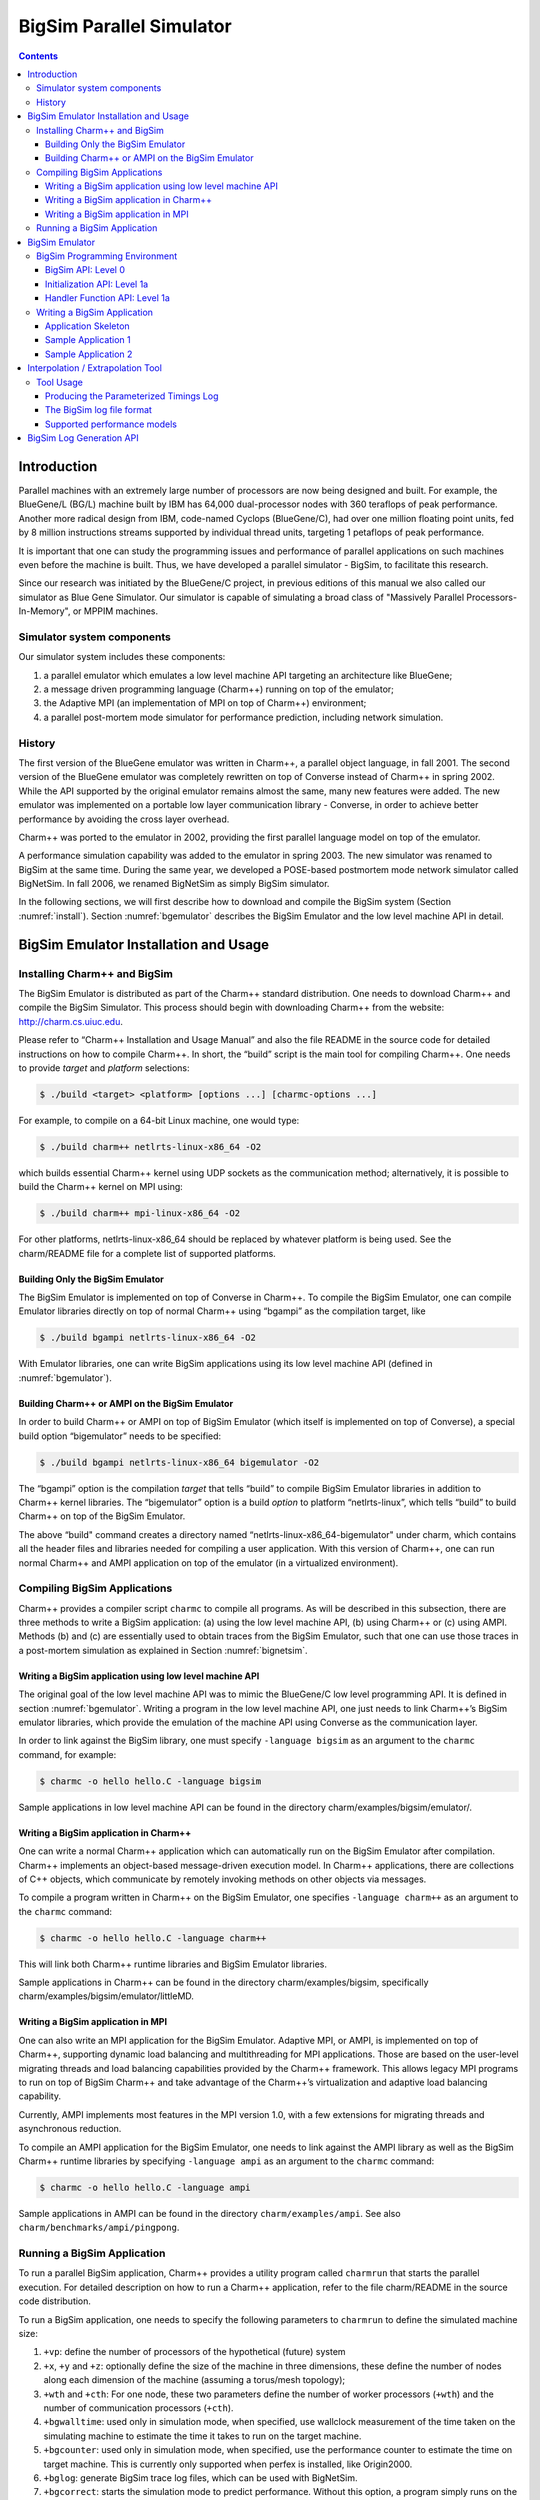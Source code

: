 =========================
BigSim Parallel Simulator
=========================

.. contents::
   :depth: 3

Introduction
============

Parallel machines with an extremely large number of processors are now
being designed and built. For example, the BlueGene/L (BG/L) machine
built by IBM has 64,000 dual-processor nodes with 360 teraflops of peak
performance. Another more radical design from IBM, code-named Cyclops
(BlueGene/C), had over one million floating point units, fed by 8
million instructions streams supported by individual thread units,
targeting 1 petaflops of peak performance.

It is important that one can study the programming issues and
performance of parallel applications on such machines even before the
machine is built. Thus, we have developed a parallel simulator - BigSim,
to facilitate this research.

Since our research was initiated by the BlueGene/C project, in previous
editions of this manual we also called our simulator as Blue Gene
Simulator. Our simulator is capable of simulating a broad class of
"Massively Parallel Processors-In-Memory", or MPPIM machines.

Simulator system components
---------------------------

Our simulator system includes these components:

#. a parallel emulator which emulates a low level machine API targeting
   an architecture like BlueGene;

#. a message driven programming language (Charm++) running on top of the
   emulator;

#. the Adaptive MPI (an implementation of MPI on top of Charm++)
   environment;

#. a parallel post-mortem mode simulator for performance prediction,
   including network simulation.

History
-------

The first version of the BlueGene emulator was written in Charm++, a
parallel object language, in fall 2001. The second version of the
BlueGene emulator was completely rewritten on top of Converse instead of
Charm++ in spring 2002. While the API supported by the original emulator
remains almost the same, many new features were added. The new emulator
was implemented on a portable low layer communication library -
Converse, in order to achieve better performance by avoiding the cross
layer overhead.

Charm++ was ported to the emulator in 2002, providing the first parallel
language model on top of the emulator.

A performance simulation capability was added to the emulator in spring
2003. The new simulator was renamed to BigSim at the same time. During
the same year, we developed a POSE-based postmortem mode network
simulator called BigNetSim. In fall 2006, we renamed BigNetSim as simply
BigSim simulator.

In the following sections, we will first describe how to download and
compile the BigSim system (Section :numref:`install`).
Section :numref:`bgemulator` describes the BigSim Emulator and the low
level machine API in detail.

.. _install:

BigSim Emulator Installation and Usage
======================================

Installing Charm++ and BigSim
-----------------------------

The BigSim Emulator is distributed as part of the Charm++ standard
distribution. One needs to download Charm++ and compile the BigSim
Simulator. This process should begin with downloading Charm++ from the
website: http://charm.cs.uiuc.edu.

Please refer to “Charm++ Installation and Usage Manual” and also the
file README in the source code for detailed instructions on how to
compile Charm++. In short, the “build” script is the main tool for
compiling Charm++. One needs to provide *target* and *platform*
selections:

.. code-block:: bash

   $ ./build <target> <platform> [options ...] [charmc-options ...]

For example, to compile on a 64-bit Linux machine, one would type:

.. code-block:: bash

   $ ./build charm++ netlrts-linux-x86_64 -O2

which builds essential Charm++ kernel using UDP sockets as the
communication method; alternatively, it is possible to build the Charm++
kernel on MPI using:

.. code-block:: bash

   $ ./build charm++ mpi-linux-x86_64 -O2

For other platforms, netlrts-linux-x86_64 should be replaced by whatever
platform is being used. See the charm/README file for a complete list of
supported platforms.

Building Only the BigSim Emulator
~~~~~~~~~~~~~~~~~~~~~~~~~~~~~~~~~

The BigSim Emulator is implemented on top of Converse in Charm++. To
compile the BigSim Emulator, one can compile Emulator libraries directly
on top of normal Charm++ using “bgampi” as the compilation target, like

.. code-block:: bash

   $ ./build bgampi netlrts-linux-x86_64 -O2

With Emulator libraries, one can write BigSim applications using its low
level machine API (defined in  :numref:`bgemulator`).

Building Charm++ or AMPI on the BigSim Emulator
~~~~~~~~~~~~~~~~~~~~~~~~~~~~~~~~~~~~~~~~~~~~~~~

In order to build Charm++ or AMPI on top of BigSim Emulator (which
itself is implemented on top of Converse), a special build option
“bigemulator” needs to be specified:

.. code-block:: bash

   $ ./build bgampi netlrts-linux-x86_64 bigemulator -O2

The “bgampi” option is the compilation *target* that tells “build” to
compile BigSim Emulator libraries in addition to Charm++ kernel
libraries. The “bigemulator” option is a build *option* to platform
“netlrts-linux”, which tells “build” to build Charm++ on top of the
BigSim Emulator.

The above “build" command creates a directory named
“netlrts-linux-x86_64-bigemulator" under charm, which contains all the
header files and libraries needed for compiling a user application. With
this version of Charm++, one can run normal Charm++ and AMPI application
on top of the emulator (in a virtualized environment).

Compiling BigSim Applications
-----------------------------

Charm++ provides a compiler script ``charmc`` to compile all programs.
As will be described in this subsection, there are three methods to
write a BigSim application: (a) using the low level machine API, (b)
using Charm++ or (c) using AMPI. Methods (b) and (c) are essentially
used to obtain traces from the BigSim Emulator, such that one can use
those traces in a post-mortem simulation as explained in
Section :numref:`bignetsim`.

Writing a BigSim application using low level machine API
~~~~~~~~~~~~~~~~~~~~~~~~~~~~~~~~~~~~~~~~~~~~~~~~~~~~~~~~

The original goal of the low level machine API was to mimic the
BlueGene/C low level programming API. It is defined in
section :numref:`bgemulator`. Writing a program in the low level
machine API, one just needs to link Charm++’s BigSim emulator libraries,
which provide the emulation of the machine API using Converse as the
communication layer.

In order to link against the BigSim library, one must specify
``-language bigsim`` as an argument to the ``charmc`` command, for
example:

.. code-block:: bash

   $ charmc -o hello hello.C -language bigsim

Sample applications in low level machine API can be found in the
directory charm/examples/bigsim/emulator/.

Writing a BigSim application in Charm++
~~~~~~~~~~~~~~~~~~~~~~~~~~~~~~~~~~~~~~~

One can write a normal Charm++ application which can automatically run
on the BigSim Emulator after compilation. Charm++ implements an
object-based message-driven execution model. In Charm++ applications,
there are collections of C++ objects, which communicate by remotely
invoking methods on other objects via messages.

To compile a program written in Charm++ on the BigSim Emulator, one
specifies ``-language charm++`` as an argument to the ``charmc``
command:

.. code-block:: bash

   $ charmc -o hello hello.C -language charm++

This will link both Charm++ runtime libraries and BigSim Emulator
libraries.

Sample applications in Charm++ can be found in the directory
charm/examples/bigsim, specifically charm/examples/bigsim/emulator/littleMD.

Writing a BigSim application in MPI
~~~~~~~~~~~~~~~~~~~~~~~~~~~~~~~~~~~

One can also write an MPI application for the BigSim Emulator. Adaptive
MPI, or AMPI, is implemented on top of Charm++, supporting dynamic load
balancing and multithreading for MPI applications. Those are based on
the user-level migrating threads and load balancing capabilities
provided by the Charm++ framework. This allows legacy MPI programs to
run on top of BigSim Charm++ and take advantage of the Charm++’s
virtualization and adaptive load balancing capability.

Currently, AMPI implements most features in the MPI version 1.0, with a
few extensions for migrating threads and asynchronous reduction.

To compile an AMPI application for the BigSim Emulator, one needs to
link against the AMPI library as well as the BigSim Charm++ runtime
libraries by specifying ``-language ampi`` as an argument to the
``charmc`` command:

.. code-block:: bash

   $ charmc -o hello hello.C -language ampi

Sample applications in AMPI can be found in the directory
``charm/examples/ampi``. See also ``charm/benchmarks/ampi/pingpong``.

Running a BigSim Application
----------------------------

To run a parallel BigSim application, Charm++ provides a utility program
called ``charmrun`` that starts the parallel execution. For detailed
description on how to run a Charm++ application, refer to the file
charm/README in the source code distribution.

To run a BigSim application, one needs to specify the following
parameters to ``charmrun`` to define the simulated machine size:

#. ``+vp``: define the number of processors of the hypothetical (future)
   system

#. ``+x``, ``+y`` and ``+z``: optionally define the size of the machine in
   three dimensions, these define the number of nodes along each
   dimension of the machine (assuming a torus/mesh topology);

#. ``+wth`` and ``+cth``: For one node, these two parameters define the
   number of worker processors (``+wth``) and the number of
   communication processors (``+cth``).

#. ``+bgwalltime``: used only in simulation mode, when specified, use
   wallclock measurement of the time taken on the simulating machine to
   estimate the time it takes to run on the target machine.

#. ``+bgcounter``: used only in simulation mode, when specified, use the
   performance counter to estimate the time on target machine. This is
   currently only supported when perfex is installed, like Origin2000.

#. ``+bglog``: generate BigSim trace log files, which can be used with
   BigNetSim.

#. ``+bgcorrect``: starts the simulation mode to predict performance.
   Without this option, a program simply runs on the emulator without
   doing any performance prediction. Note: this option is obsolete, and
   no longer maintained, use +bglog to generate trace logs, and use
   BigNetSim for performance prediction.

For example, to simulate a parallel machine of size 64K as 40x40x40,
with one worker processor and one communication processor on each node,
and use 100 real processors to run the simulation, the command to be
issued should be:

.. code-block:: bash

   $ ./charmrun +p100 ./hello +x40 +y40 +z40 +cth1 +wth1

To run an AMPI program, one may also want to specify the number of
virtual processors to run the MPI code by using ``+vp``. As an example,

.. code-block:: bash

   $ ./charmrun +p100 ./hello +x40 +y40 +z40 +cth1 +wth1 +vp 128000

starts the simulation of a machine of size 40x40x40 with one worker
processor in each node, running 128000 MPI tasks (2 MPI tasks on each
node), using 100 real processors to run the simulation. In this case,
``MPI_Comm_size()`` returns 128000 for ``MPI_COMM_WORLD``. If the
``+vp`` option is not specified, the number of virtual processors will
be equal to the number of worker processors of the simulated machine, in
this case 64000.

.. _bgemulator:

BigSim Emulator
===============

The BigSim emulator environment is designed with the following
objectives:

#. To support a realistic BigSim API on existing parallel machines

#. To obtain first-order performance estimates of algorithms

#. To facilitate implementations of alternate programming models for
   Blue Gene

The machine supported by the emulator consists of three-dimensional grid
of 1-chip nodes. The user may specify the size of the machine along each
dimension (e.g. 34x34x36). The chip supports :math:`k` threads (e.g.
200), each with its own integer unit. The proximity of the integer unit
with individual memory modules within a chip is not currently modeled.

The API supported by the emulator can be broken down into several
components:

#. Low-level API for chip-to-chip communication

#. Mid-level API that supports local micro-tasking with a chip level
   scheduler with features such as: read-only variables, reductions,
   broadcasts, distributed tables, get/put operations

#. Migratable objects with automatic load balancing support

Of these, the first two have been implemented. The simple time stamping
algorithm, without error correction, has been implemented. More
sophisticated timing algorithms, specifically aimed at error correction,
and more sophisticated features (2, 3, and others), as well as libraries
of commonly needed parallel operations are part of the proposed work for
future.

The following sections define the appropriate parts of the API, with
example programs and instructions for executing them.

BigSim Programming Environment
------------------------------

The basic philosophy of the BigSim Emulator is to hide intricate details
of the simulated machine from the application developer. Thus, the
application developer needs to provide initialization details and
handler functions only and gets the result as though running on a real
machine. Communication, Thread creation, Time Stamping, etc are done by
the emulator.

BigSim API: Level 0
~~~~~~~~~~~~~~~~~~~

``void addBgNodeInbuffer(bgMsg *msgPtr, int nodeID)``

low-level primitive invoked by Blue Gene emulator to put the message to
the inbuffer queue of a node.

msgPtr - pointer to the message to be sent to target node;

nodeID - node ID of the target node, it is the serial number of a
bluegene node in the emulator’s physical node.

``void addBgThreadMessage(bgMsg *msgPtr, int threadID)``

add a message to a
thread’s affinity queue, these messages can be only executed by a
specific thread indicated by threadID.

``void addBgNodeMessage(bgMsg *msgPtr)``

add a message to a node’s
non-affinity queue, these messages can be executed by any thread in the
node.

``boolean checkReady()``

invoked by communication thread to see if there is
any unattended message in inBuffer.

``bgMsg * getFullBuffer()``

invoked by communication thread to retrieve the
unattended message in inBuffer.

``CmiHandler msgHandlerFunc(char *msg)``

Handler function type that user
can register to handle the message.

``void sendPacket(int x, int y, int z, int msgSize,bgMsg *msg)``

chip-to-chip communication function. It send a message to Node[x][y][z].

bgMsg is the message type with message envelope used internally.

Initialization API: Level 1a
~~~~~~~~~~~~~~~~~~~~~~~~~~~~

All the functions defined in API Level 0 are used internally for the
implementation of bluegene node communication and worker threads.

From this level, the functions defined are exposed to users to write
bluegene programs on the emulator.

Considering that the emulator machine will emulate several Bluegene
nodes on each physical node, the emulator program defines this function
BgEmulatorInit(int argc, char \**argv) to initialize each emulator node.
In this function, user program can define the Bluegene machine size,
number of communication/worker threads, and check the command line
arguments.

The size of the simulated machine being emulated and the number of
thread per node is determined either by the command line arguments or
calling following functions:

``void BgSetSize(int sx, int sy, int sz)``

set Blue Gene Machine size;

``void BgSetNumWorkThread(int num)``

set number of worker threads per node;

``void BgSetNumCommThread(int num)``

set number of communication threads per node;

``int BgRegisterHandler(BgHandler h)``

register user message handler functions;

For each simulated node, the execution starts at ``BgNodeStart(int argc,
char **argv)`` called by the emulator, where application handlers can be
registered and computation is triggered by creating a task at required
nodes.

Similar to pthread’s thread specific data, each bluegene node has its
own node specific data associated with it. To do this, the user needs to
define its own node-specific variables encapsulated in a struct
definition and register the pointer to the data with the emulator by
following function:

``void BgSetNodeData(char *data)``

To retrieve the node specific data, call:

``char *BgGetNodeData()``

After completion of execution, user program invokes a function:

``void BgShutdown()``

to terminate the emulator.

Handler Function API: Level 1a
~~~~~~~~~~~~~~~~~~~~~~~~~~~~~~

The following functions can be called in user’s application program to
retrieve the simulated machine information, get thread execution time,
and perform the communication.

``void BgGetSize(int *sx, int *sy, int *sz)``

``int BgGetNumWorkThread()``

``int BgGetNumCommThread()``

``int BgGetThreadID()``

``double BgGetTime()``

``void BgSendPacket(int x, int y, int z, int threadID, int handlerID,
WorkType type, int numbytes, char* data)``

This sends a trunk of data to Node[x, y, z] and also specifies the
handler function to be used for this message i.e. the handlerID;
threadID specifies the desired thread to handle the message, ANYTHREAD
means no preference.

To specify the thread category:

1:
   a small piece of work that can be done by communication thread
   itself, so NO scheduling overhead.

0:
   a large piece of work, so communication thread schedules it for a
   worker thread

Writing a BigSim Application
----------------------------

Application Skeleton
~~~~~~~~~~~~~~~~~~~~

.. code-block:: c++

   Handler function prototypes;
   Node specific data type declarations;

   void  BgEmulatorInit(int argc, char **argv)  function
     Configure bluegene machine parameters including size, number of threads, etc.
     You also need to register handlers here.

   void *BgNodeStart(int argc, char **argv) function
     The usual practice in this function is to send an initial message to trigger
     the execution.
     You can also register node specific data in this function.

   Handler Function 1, void handlerName(char *info)
   Handler Function 2, void handlerName(char *info)
   ..
   Handler Function N, void handlerName(char *info)

Sample Application 1
~~~~~~~~~~~~~~~~~~~~

.. code-block:: c++

   /* Application:
    *   Each node starting at [0,0,0] sends a packet to next node in
    *   the ring order.
    *   After node [0,0,0] gets message from last node
    *   in the ring, the application ends.
    */


   #include "blue.h"

   #define MAXITER 2

   int iter = 0;
   int passRingHandler;

   void passRing(char *msg);

   void nextxyz(int x, int y, int z, int *nx, int *ny, int *nz)
   {
     int numX, numY, numZ;

     BgGetSize(&numX, &numY, &numZ);
     *nz = z+1; *ny = y; *nx = x;
     if (*nz == numZ) {
       *nz = 0; (*ny) ++;
       if (*ny == numY) {
         *ny = 0; (*nx) ++;
         if (*nx == numX) *nx = 0;
       }
     }
   }

   void BgEmulatorInit(int argc, char **argv)
   {
     passRingHandler = BgRegisterHandler(passRing);
   }

   /* user defined functions for bgnode start entry */
   void BgNodeStart(int argc, char **argv)
   {
     int x,y,z;
     int nx, ny, nz;
     int data, id;

     BgGetXYZ(&x, &y, &z);
     nextxyz(x, y, z, &nx, &ny, &nz);
     id = BgGetThreadID();
     data = 888;
     if (x == 0 && y==0 && z==0) {
       BgSendPacket(nx, ny, nz, -1,passRingHandler, LARGE_WORK,
   				sizeof(int), (char *)&data);
     }
   }

   /* user write code */
   void passRing(char *msg)
   {
     int x, y, z;
     int nx, ny, nz;
     int id;
     int data = *(int *)msg;

     BgGetXYZ(&x, &y, &z);
     nextxyz(x, y, z, &nx, &ny, &nz);
     if (x==0 && y==0 && z==0) {
       if (++iter == MAXITER) BgShutdown();
     }
     id = BgGetThreadID();
     BgSendPacket(nx, ny, nz, -1, passRingHandler, LARGE_WORK,
   				sizeof(int), (char *)&data);
   }

Sample Application 2
~~~~~~~~~~~~~~~~~~~~

.. code-block:: c++


   /* Application:
    *   Find the maximum element.
    *   Each node computes maximum of it's elements and
    *   the max values it received from other nodes
    *   and sends the result to next node in the reduction sequence.
    * Reduction Sequence: Reduce max data to X-Y Plane
    *   Reduce max data to Y Axis
    *   Reduce max data to origin.
    */


   #include <stdlib.h>
   #include "blue.h"

   #define A_SIZE 4

   #define X_DIM 3
   #define Y_DIM 3
   #define Z_DIM 3

   int REDUCE_HANDLER_ID;
   int COMPUTATION_ID;

   extern "C" void reduceHandler(char *);
   extern "C" void computeMax(char *);

   class ReductionMsg {
   public:
     int max;
   };

   class ComputeMsg {
   public:
     int dummy;
   };

   void BgEmulatorInit(int argc, char **argv)
   {
     if (argc < 2) {
       CmiAbort("Usage: <program> <numCommTh> <numWorkTh>\n");
     }

     /* set machine configuration */
     BgSetSize(X_DIM, Y_DIM, Z_DIM);
     BgSetNumCommThread(atoi(argv[1]));
     BgSetNumWorkThread(atoi(argv[2]));

     REDUCE_HANDLER_ID = BgRegisterHandler(reduceHandler);
     COMPUTATION_ID = BgRegisterHandler(computeMax);

   }

   void BgNodeStart(int argc, char **argv) {
     int x, y, z;
     BgGetXYZ(&x, &y, &z);

     ComputeMsg *msg = new ComputeMsg;
     BgSendLocalPacket(ANYTHREAD, COMPUTATION_ID, LARGE_WORK,
   			sizeof(ComputeMsg), (char *)msg);
   }

   void reduceHandler(char *info) {
     // assumption: THey are initialized to zero?
     static int max[X_DIM][Y_DIM][Z_DIM];
     static int num_msg[X_DIM][Y_DIM][Z_DIM];

     int i,j,k;
     int external_max;

     BgGetXYZ(&i,&j,&k);
     external_max = ((ReductionMsg *)info)->max;
     num_msg[i][j][k]++;

     if ((i == 0) && (j == 0) && (k == 0)) {
       // master node expects 4 messages:
       // 1 from itself;
       // 1 from the i dimension;
       // 1 from the j dimension; and
       // 1 from the k dimension
       if (num_msg[i][j][k] < 4) {
         // not ready yet, so just find the max
         if (max[i][j][k] < external_max) {
   	max[i][j][k] = external_max;
         }
       } else {
         // done. Can report max data after making last comparison
         if (max[i][j][k] < external_max) {
   	max[i][j][k] = external_max;
         }
         CmiPrintf("The maximal value is %d \n", max[i][j][k]);
         BgShutdown();
         return;
       }
     } else if ((i == 0) && (j == 0) && (k != Z_DIM - 1)) {
       // nodes along the k-axis other than the last one expects 4 messages:
       // 1 from itself;
       // 1 from the i dimension;
       // 1 from the j dimension; and
       // 1 from the k dimension
       if (num_msg[i][j][k] < 4) {
         // not ready yet, so just find the max
         if (max[i][j][k] < external_max) {
   	max[i][j][k] = external_max;
         }
       } else {
         // done. Forwards max data to node i,j,k-1 after making last comparison
         if (max[i][j][k] < external_max) {
   	max[i][j][k] = external_max;
         }
         ReductionMsg *msg = new ReductionMsg;
         msg->max = max[i][j][k];
         BgSendPacket(i,j,k-1,ANYTHREAD,REDUCE_HANDLER_ID,LARGE_WORK,
   				sizeof(ReductionMsg), (char *)msg);
       }
     } else if ((i == 0) && (j == 0) && (k == Z_DIM - 1)) {
       // the last node along the k-axis expects 3 messages:
       // 1 from itself;
       // 1 from the i dimension; and
       // 1 from the j dimension
       if (num_msg[i][j][k] < 3) {
         // not ready yet, so just find the max
         if (max[i][j][k] < external_max) {
   	max[i][j][k] = external_max;
         }
       } else {
         // done. Forwards max data to node i,j,k-1 after making last comparison
         if (max[i][j][k] < external_max) {
   	max[i][j][k] = external_max;
         }
         ReductionMsg *msg = new ReductionMsg;
         msg->max = max[i][j][k];
         BgSendPacket(i,j,k-1,ANYTHREAD,REDUCE_HANDLER_ID,LARGE_WORK,
   				sizeof(ReductionMsg), (char *)msg);
       }
     } else if ((i == 0) && (j != Y_DIM - 1)) {
       // for nodes along the j-k plane except for the last and first row of j,
       // we expect 3 messages:
       // 1 from itself;
       // 1 from the i dimension; and
       // 1 from the j dimension
       if (num_msg[i][j][k] < 3) {
         // not ready yet, so just find the max
         if (max[i][j][k] < external_max) {
   	max[i][j][k] = external_max;
         }
       } else {
         // done. Forwards max data to node i,j-1,k after making last comparison
         if (max[i][j][k] < external_max) {
   	max[i][j][k] = external_max;
         }
         ReductionMsg *msg = new ReductionMsg;
         msg->max = max[i][j][k];
         BgSendPacket(i,j-1,k,ANYTHREAD,REDUCE_HANDLER_ID,LARGE_WORK,
   				sizeof(ReductionMsg), (char *)msg);
       }
     } else if ((i == 0) && (j == Y_DIM - 1)) {
       // for nodes along the last row of j on the j-k plane,
       // we expect 2 messages:
       // 1 from itself;
       // 1 from the i dimension;
       if (num_msg[i][j][k] < 2) {
         // not ready yet, so just find the max
         if (max[i][j][k] < external_max) {
   	max[i][j][k] = external_max;
         }
       } else {
         // done. Forwards max data to node i,j-1,k after making last comparison
         if (max[i][j][k] < external_max) {
   	max[i][j][k] = external_max;
         }
         ReductionMsg *msg = new ReductionMsg;
         msg->max = max[i][j][k];
         BgSendPacket(i,j-1,k,ANYTHREAD,REDUCE_HANDLER_ID,LARGE_WORK,
   				sizeof(ReductionMsg), (char *)msg);
       }
     } else if (i != X_DIM - 1) {
       // for nodes anywhere the last row of i,
       // we expect 2 messages:
       // 1 from itself;
       // 1 from the i dimension;
       if (num_msg[i][j][k] < 2) {
         // not ready yet, so just find the max
         if (max[i][j][k] < external_max) {
   	max[i][j][k] = external_max;
         }
       } else {
         // done. Forwards max data to node i-1,j,k after making last comparison
         if (max[i][j][k] < external_max) {
   	max[i][j][k] = external_max;
         }
         ReductionMsg *msg = new ReductionMsg;
         msg->max = max[i][j][k];
         BgSendPacket(i-1,j,k,ANYTHREAD,REDUCE_HANDLER_ID,LARGE_WORK,
   				sizeof(ReductionMsg), (char *)msg);
       }
     } else if (i == X_DIM - 1) {
       // last row of i, we expect 1 message:
       // 1 from itself;
       if (num_msg[i][j][k] < 1) {
         // not ready yet, so just find the max
         if (max[i][j][k] < external_max) {
   	max[i][j][k] = external_max;
         }
       } else {
         // done. Forwards max data to node i-1,j,k after making last comparison
         if (max[i][j][k] < external_max) {
   	max[i][j][k] = external_max;
         }
         ReductionMsg *msg = new ReductionMsg;
         msg->max = max[i][j][k];
         BgSendPacket(i-1,j,k,-1,REDUCE_HANDLER_ID,LARGE_WORK,
   				sizeof(ReductionMsg), (char *)msg);
       }
     }
   }

   void computeMax(char *info) {
     int A[A_SIZE][A_SIZE];
     int i, j;
     int max = 0;

     int x,y,z; // test variables
     BgGetXYZ(&x,&y,&z);

     // Initialize
     for (i=0;i<A_SIZE;i++) {
       for (j=0;j<A_SIZE;j++) {
         A[i][j] = i*j;
       }
     }

   //  CmiPrintf("Finished Initializing %d %d %d!\n",  x , y , z);

     // Find Max
     for (i=0;i<A_SIZE;i++) {
       for (j=0;j<A_SIZE;j++) {
         if (max < A[i][j]) {
   	max = A[i][j];
         }
       }
     }

     // prepare to reduce
     ReductionMsg *msg = new ReductionMsg;
     msg->max = max;
     BgSendLocalPacket(ANYTHREAD, REDUCE_HANDLER_ID, LARGE_WORK,
   				sizeof(ReductionMsg), (char *)msg);

   //  CmiPrintf("Sent reduce message to myself with max value %d\n", max);
   }

Interpolation / Extrapolation Tool
=================================================

It is often desirable to predict performance of non-existent machines,
or across architectures. This section describes a tool that rewrites the
log files produced by BigSim (also known as *bgTrace trace logs*) to
provide new durations for portions of the application consisting of
sequential execution blocks. These new durations can be based upon
multiple types of models. The tool can be easily modified to add new
types of models if the user requires. The models can be generated from
full or partial executions of an application on an existing processor or
on a cycle-accurate simulator.

When predicting the runtime of a parallel application on a
not-yet-existent parallel platform, there are two important concerns.
The first is correctly modeling the interconnection network, which is
handled by BigSimulator (also called BigNetSim). The second is
determining the durations of the relevant sequential portions of code,
which we call **Sequential Execution Blocks (SEB)**, on a new type of
processor. The interpolation tool of this section handles only the
prediction of SEB durations, using currently three types of implemented
models:

#. **Scaling of SEB durations** observed on an available (existing)
   processor, via multiplication of the original durations by a constant
   factor.

#. **Parameterizations of SEBs**: each SEB is augmented with
   user-defined parameters that influence the duration of the SEB. An
   extrapolation model based on those parameters can predict the
   durations of SEBs not instrumented in the initial emulation run.

#. **Parameterizations with cycle-accurate simulations** for
   non-existent architectures: processor designers use cycle-accurate
   simulators to simulate the performance of a piece of code on a future
   processor that is currently unavailable. Timings for each SEB can be
   estimated in such a cycle-accurate simulator. The cycle-accurate
   timings can be extrapolated to predict the durations of SEBs not
   instrumented in the cycle-accurate simulator.

This tool will soon include a new model with support for performance
counters. The currently available tool rewrites the log files produced
by a run in the BigSim Emulator. The rewritten log files can then be
consumed by BigSimulator. This usage flow can be seen in
Figure :numref:`interpolationflow`, showing
that multiple types of models are supported in the tool.

.. _interpolationflow:
.. figure:: figures/InterpolationFlow.png
   :width: 4in

   Flow diagram for use of the interpolation tool

Tool Usage
-----------------

The interpolation tool is part of the regular Charm++ distribution and
can be found under the directory
``charm/examples/bigsim/tools/rewritelog`` with a ``README`` file
describing its use in more detail than this manual.

Producing the Parameterized Timings Log
~~~~~~~~~~~~~~~~~~~~~~~~~~~~~~~~~~~~~~~

The interpolation tool uses as input a log of actual durations of
user-bracketed sequential execution blocks. These timings come from a
full or partial execution of the parallel application on a real machine
or within a cycle-accurate simulator.

The user must insert ``startTraceBigSim()`` and ``endTraceBigSim()``
calls around the main computational regions in the parallel application.
These two calls bracket the region of interest and print out a record
for that computational region. The functions should be called at most
once during any SEB. The output produced by ``endTraceBigSim()`` is a
line similar to

``TRACEBIGSIM: event:{ PairCalculator::bwMultiplyHelper } time:{ 0.002586 } params:{ 16384.00 1.00 220.00 128.00 128.00 0.00 0.00 0.00 }``.

The event name and the values (in double-precision floating-point) for
up to 20 parameters are specified in the call to ``endTraceBigSim()``;
the ``time`` field records the duration of the bracketed region of
sequential code.

To run in a cycle-accurate simulator such as IBM’s MAMBO, the
``startTraceBigSim()`` and ``endTraceBigSim()`` functions would be
modified to switch between the “fast forward” mode used during the rest
of the program and the cycle-accurate mode during the bracketed region
of code. The functions are provided in C++ source files under the
directory ``charm/examples/bigsim/tools/rewritelog/traceBigSim`` and
their calls must be added to an application’s source file manually.

The BigSim log file format
~~~~~~~~~~~~~~~~~~~~~~~~~~

To understand how the interpolation tool works, it is instructive to
consider the format of logs produced by the BigSim Emulator. A BigSim
log file (i.e. bgTrace log) contains data from emulation of the full
parallel application. There is an entry for each SEB, with the following
fields: *ID*, *Name*, :math:`T_{start}`, :math:`T_{end}`, *Back*,
*Forward*, *Message ID*, *Source Node*, *Message ID*, *Sent Messages*.
The final field is actually a list of records for each message sent by
the execution block; each record contains the following fields: *Message
ID*, :math:`T_{sent}`, :math:`T_{recv}`, *Destination PE*, *Size*,
*Group*.

The interpolation tool will rewrite the durations of the SEBs by
correcting the :math:`T_{end}` field for the SEB and the
:math:`T_{sent}` fields for each message sent. The new durations of all
SEBs will be based upon some model :math:`M:SEB\rightarrow Duration`.

Each SEB can be decomposed into three temporal regions as shown in
Figure :numref:`event_diagram`:. The entire SEB is
associated with execution of a Charm++ entry method, while the middle
region is the computational kernel of interest, bracketed by the user’s
``startTraceBigSim()`` and ``endTraceBigSim()`` calls. The model is used
only to approximate the new duration of the middle temporal region; the
durations of the beginning and ending regions are simply scaled by a
constant factor. Internally, the interpolation tool takes the ID for
each SEB and looks up its associated parameters. When those parameters
are found, they are used as input for evaluation of the new duration
:math:`d_{new}` for the SEB. The end time is then modified to be
:math:`T_{end}\leftarrow  T_{start}+d_{new}`.

.. _event_diagram:
.. figure:: figures/event_diagram.png
   :width: 5in

   SEBs in the bgTrace file have a start and end time. Only a portion of
   the SEB, e.g. the important computational kernel, is timed when
   performing cycle accurate simulation. The duration of the middle
   portion of the SEB can be estimated in a different manner than the
   rest of the SEB. For example, the begin and end pieces can be scaled
   by some constant factor, while the bracketed middle region’s duration
   can be estimated based on a more sophisticated model.

.. _event_diagram2:
.. figure:: figures/event_diagram2.png
   :width: 6in

   Message send times for messages sent from an SEB are remapped
   linearly onto the new time ranges for the SEB, region by region.


The messages in the message list for each SEB must also have their
:math:`T_{sent}` times rewritten. This is accomplished by linearly
mapping the old :math:`T_{sent}` value from to the new range for the
enclosing SEB region, as shown in Figure
:numref:`event_diagram2`. Any message sent during the
first portion will be mapped linearly onto the new first portion of the
SEB. The new message :math:`T_{recv}` times are ignored by BigSimulator,
so they do not need to be modified.

Supported performance models
~~~~~~~~~~~~~~~~~~~~~~~~~~~~

The interpolation tool supports three types of models, as described in
this subsection. The more sophisticated models use the least-square
curve fitting technique. The current implementation uses the Gnu
Scientific Library(gsl) to perform the least-square fit to the given
data. The library provides both the coefficients and a :math:`\chi^2`
measure of the closeness of the fit to the input data.

Model 1: Scaling SEB durations by a constant factor
^^^^^^^^^^^^^^^^^^^^^^^^^^^^^^^^^^^^^^^^^^^^^^^^^^^

In simple cases, a sufficient approximation of the performance of a
parallel application can be obtained by simply scaling the SEB durations
by a constant factor. As an example, a user may know that a desired
target machine has processors that will execute each SEB twice as fast
as on an existing machine. The application is emulated on the existing
machine and the observed SEB durations are scaled by a factor of
:math:`2.0`. Although simple, this method may be sufficient in many
cases. It becomes unnecessary to use the ``startTraceBigSim()`` and
``endTraceBigSim()`` calls. The scaling factor is hard coded in the
interpolation tool as ``time_dilation_factor``. It is used to scale all
blocks unless a suitable advanced model has a better method for
approximating the block’s duration. It will always be used to scale any
portions of blocks that are not bracketed with the calls
``startTraceBigSim()`` and ``endTraceBigSim()``.

Model 2: Extrapolation based on user’s parameterizations
^^^^^^^^^^^^^^^^^^^^^^^^^^^^^^^^^^^^^^^^^^^^^^^^^^^^^^^^

The user can simply insert the bracketing calls ``startTraceBigSim()``
and ``endTraceBigSim()`` around the computational kernels to log the
times taken for each kernel. In practice, the duration of the SEB will
likely depend upon the data distribution and access patterns for the
parallel application. Thus, the user must specify parameters likely to
influence the SEB duration. The parameters can include variables
indicating number of loop iterations, number of calls to computational
kernels, or sizes of accessed portions of data arrays. A model is built
to approximate the duration of any SEB based upon its specified
parameters.

As an example, NAMD uses a number of different types of objects. The
``compute`` objects will spend varying amounts of time depending upon
the lengths of their associated atom lists. If an atom list is large,
more interactions are computed and thus more computation is performed.
Meanwhile, assume that a Charm++ entry method called
``doWork(atomList)`` is where the majority of the work from an
application occurs. The function computes forces on atoms of various
types. Different calls to the function will contain different numbers
and types of atoms. The source code for ``doWork(atomList)`` will be
modified by the user to contain calls to ``startTraceBigSim()`` at the
entry and ``endTraceBigSim()`` at the exit of the function. The program
will be run, and the resulting timed samples will be used to build a
model. Assume the expected runtime of ``doWork(atomList)`` is quadratic
in the ``atomList`` length and linear in the number of carbon atoms in
the ``atomList``. The ``endTraceBigSim()`` call would be provided with a
descriptive name and a set of parameters, such as
``endTraceBigSim(“doWork()”, p_1,p_2)``, where parameter :math:`p_1` is
the length of ``atomList`` and parameter :math:`p_2` is the number of
carbon atoms in ``atomList``.

The goal of using a model is to be able to predict the execution time of
any arbitrary call to ``doWork()``, given its parameters. The
application can be run on an existing processor or parallel cluster for
only a few timesteps with the modified ``doWork()`` method. This run
will produce a list of
{:math:`\left(p_1,p_2\right)\rightarrow duration`} records. A least
squares method is applied to fit a curve
:math:`f(p_1,p_2)=c_1+c_2 p_1+c_3 p_1^2 + c_4 p_2` approximating the
durations of the records. The least square method minimizes the sum of
the squares of the difference between the function :math:`f` evaluated
at each parameter set and the actual timing observed at those
parameters. The least square method is provided
:math:`\left(1.0,p_1,p_1^2,p_2,time\right)` for each sample point and
produces the coefficients :math:`c_n` in :math:`f`. An arbitrary set of
parameters (in the current implementation, up to twenty) can be input to
:math:`f` to produce an approximation of the runtime of ``doWork()``
even though the particular instance was never timed before.

Model 3: Extrapolation of partial executions with cycle accurate simulations and user’s parameterizations
^^^^^^^^^^^^^^^^^^^^^^^^^^^^^^^^^^^^^^^^^^^^^^^^^^^^^^^^^^^^^^^^^^^^^^^^^^^^^^^^^^^^^^^^^^^^^^^^^^^^^^^^^

In this case, a cycle accurate simulator can be used to simulate a small
fraction of all SEBs for a run of the application. The partial execution
is used to build a model which applies to the whole execution.
Parameterizations can be used as previously described, so that only some
fraction of the SEBs will be run in the expensive cycle-accurate
simulator. In NAMD, for example, a sufficient model can be built from a
random sample of 2% of the cycle-accurate SEB durations from four
timeloop iterations.

.. _bgapi:

BigSim Log Generation API
=========================

To be added ...
